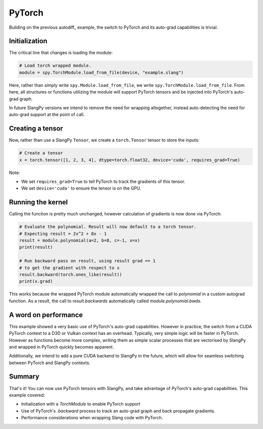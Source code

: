 PyTorch
=======

Building on the previous autodiff_ example, the switch to PyTorch and its auto-grad capabilities is trivial.

Initialization
--------------

The critical line that changes is loading the module:

.. code-block:: python

    # Load torch wrapped module.
    module = spy.TorchModule.load_from_file(device, "example.slang")

Here, rather than simply write ``spy.Module.load_from_file``, we write ``spy.TorchModule.load_from_file``. From here, all structures or functions utilizing the module will support PyTorch tensors and be injected into PyTorch's auto-grad graph.

In future SlangPy versions we intend to remove the need for wrapping altogether, instead auto-detecting the need for auto-grad support at the point of call.

Creating a tensor
-----------------

Now, rather than use a SlangPy ``Tensor``, we create a ``torch.Tensor`` tensor to store the inputs:

.. code-block:: python

    # Create a tensor
    x = torch.tensor([1, 2, 3, 4], dtype=torch.float32, device='cuda', requires_grad=True)

Note:

- We set ``requires_grad=True`` to tell PyTorch to track the gradients of this tensor.
- We set ``device='cuda'`` to ensure the tensor is on the GPU.

Running the kernel
------------------

Calling the function is pretty much unchanged, however calculation of gradients is now done via PyTorch:

.. code-block:: python

    # Evaluate the polynomial. Result will now default to a torch tensor.
    # Expecting result = 2x^2 + 8x - 1
    result = module.polynomial(a=2, b=8, c=-1, x=x)
    print(result)

    # Run backward pass on result, using result grad == 1
    # to get the gradient with respect to x
    result.backward(torch.ones_like(result))
    print(x.grad)

This works because the wrapped PyTorch module automatically wrapped the call to `polynomial` in a custom autograd function. As a result, the call to `result.backwards` automatically called `module.polynomial.bwds`.

A word on performance
---------------------

This example showed a very basic use of PyTorch's auto-grad capabilities. However in practice, the switch from a CUDA PyTorch context to a D3D or Vulkan context has an overhead. Typically, very simple logic will be faster in PyTorch. However as functions become more complex, writing them as simple scalar processes that are vectorised by SlangPy and wrapped in PyTorch quickly becomes apparent.

Additionally, we intend to add a pure CUDA backend to SlangPy in the future, which will allow for seamless switching between PyTorch and SlangPy contexts.

Summary
-------

That's it! You can now use PyTorch tensors with SlangPy, and take advantage of PyTorch's auto-grad capabilities. This example covered:

- Initialization with a `TorchModule` to enable PyTorch support 
- Use of PyTorch's `.backward` process to track an auto-grad graph and back propagate gradients.
- Performance considerations when wrapping Slang code with PyTorch.



